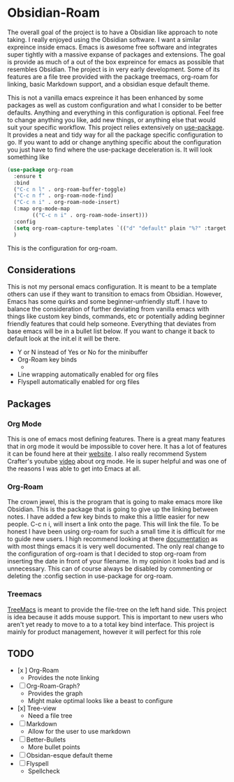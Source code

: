 
* Obsidian-Roam
The overall goal of the project is to have a Obsidian like approach to note taking. I really enjoyed using the Obsidian software. I want a similar expreince inside emacs. Emacs is awesome free software and integrates super tightly with a massive expanse of packages and extensions. The goal is provide as much of a out of the box expreince for emacs as possible that resembles Obsidian. The project is in very early development. Some of its features are a file tree provided with the package treemacs, org-roam for linking, basic Markdown support, and a obsidian esque default theme.

This is not a vanilla emacs expreince it has been enhanced by some packages as well as custom configuration and what I consider to be better defaults. Anything and everything in this configuration is optional. Feel free to change anything you like, add new things, or anything else that would suit your specific workflow. This project relies extensively on  [[https://github.com/jwiegley/use-package][use-package]]. It provides a neat and tidy way for all the package specific configuration to go. If you want to add or change anything specific about the configuration you just have to find where the use-package deceleration is. It will look something like
#+begin_src emacs-lisp
(use-package org-roam
  :ensure t
  :bind
  ("C-c n l" . org-roam-buffer-toggle)
  ("C-c n f" . org-roam-node-find)
  ("C-c n i" . org-roam-node-insert)
  (:map org-mode-map
        (("C-c n i" . org-roam-node-insert)))
  :config
  (setq org-roam-capture-templates `(("d" "default" plain "%?" :target (file+head "${slug}.org" "#+title: ${title}"):unnarrowed t))) 
  )
#+end_src
This is the configuration for org-roam.
** Considerations
This is not my personal emacs configuration. It is meant to be a template others can use if they want to transition to emacs from Obsidian. However, Emacs has some quirks and some beginner-unfriendly stuff. I have to balance the consideration of further deviating from vanilla emacs with things like custom key binds, commands, etc or potentially adding beginner friendly features that could help someone. Everything that deviates from base emacs will be in a bullet list below. If you want to change it back to default look at the init.el it will be there. 

- Y or N instead of Yes or No for the minibuffer
- Org-Roam key binds
  - 
- Line wrapping automatically enabled for org files
- Flyspell automatically enabled for org files
** Packages
*** Org Mode
This is one of emacs most defining features. There is a great many features that in org mode it would be impossible to cover here. It has a lot of features it can be found here at their [[https://orgmode.org/][website]]. I also really recommend System Crafter's youtube [[https://www.youtube.com/watch?v=VcgjTEa0kU4&t=734s][video]] about org mode. He is super helpful and was one of the reasons I was able to get into Emacs at all. 
*** Org-Roam
The crown jewel, this is the program that is going to make emacs more like Obsidian. This is the package that is going to give up the linking between notes. I have added a few key binds to make this a little easier for new people. C-c n i, will insert a link onto the page. This will link the file. To be honest I have been using org-roam for such a small time it is difficult for me to guide new users. I high recommend looking at there [[https://www.orgroam.com/manual.html][documentation]] as with most things emacs it is very well documented. The only real change to the configuration of org-roam is that I decided to stop org-roam from inserting the date in front of your filename. In my opinion it looks bad and is unnecessary. This can of course always be disabled by commenting or deleting the :config section in use-package for org-roam.
*** Treemacs
[[https://github.com/Alexander-Miller/treemacs][TreeMacs]] is meant to provide the file-tree on the left hand side. This project is idea because it adds mouse support. This is important to new users who aren't yet ready to move to a to a total key bind interface. This project is mainly for product management, however it will perfect for this role
** TODO
- [x ] Org-Roam
  - Provides the note linking
- [ ] Org-Roam-Graph?
  - Provides the graph
  - Might make optimal looks like a beast to configure
- [x] Tree-view
  - Need a file tree
- [ ] Markdown
  - Allow for the user to use markdown
- [ ] Better-Bullets
  - More bullet points
- [ ] Obsidan-esque default theme
- [ ] Flyspell
  - Spellcheck 
  



